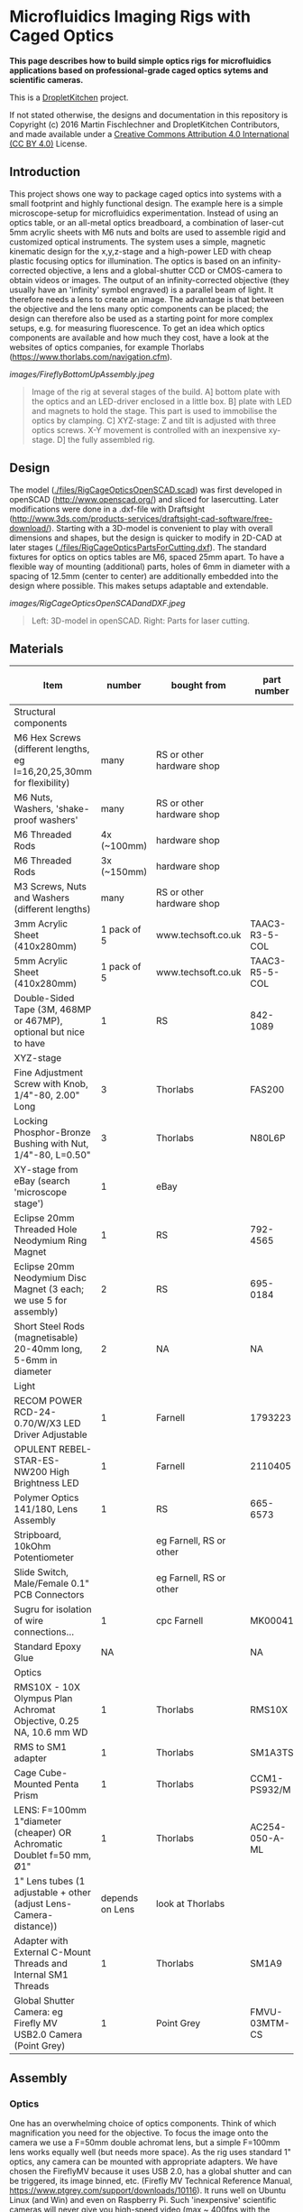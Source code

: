 * Microfluidics Imaging Rigs with Caged Optics

*This page describes how to build simple optics rigs for microfluidics applications based on professional-grade caged optics sytems and scientific cameras.*

This is a [[https://DropletKitchen.github.io][DropletKitchen]] project.

If not stated otherwise, the designs and documentation in this repository
is Copyright (c) 2016 Martin Fischlechner and DropletKitchen Contributors,
and made available under a
[[https://creativecommons.org/licenses/by/4.0/][Creative Commons Attribution 4.0 International (CC BY 4.0)]] License.
** Introduction
This project shows one way to package caged optics into systems with a
small footprint and highly functional design. The example here is a
simple microscope-setup for microfluidics experimentation.  Instead of
using an optics table, or an all-metal optics breadboard, a
combination of laser-cut 5mm acrylic sheets with M6 nuts and bolts are
used to assemble rigid and customized optical instruments. The system
uses a simple, magnetic kinematic design for the x,y,z-stage and a
high-power LED with cheap plastic focusing optics for illumination.
The optics is based on an infinity-corrected objective, a lens and a
global-shutter CCD or CMOS-camera to obtain videos or images. The
output of an infinity-corrected objective (they usually have an
'infinity' symbol engraved) is a parallel beam of light. It therefore
needs a lens to create an image. The advantage is that between the
objective and the lens many optic components can be placed; the design
can therefore also be used as a starting point for more complex
setups, e.g.  for measuring fluorescence. To get an idea which optics
components are available and how much they cost, have a look at the
websites of optics companies, for example Thorlabs
(https://www.thorlabs.com/navigation.cfm).



#+CAPTION: Image of the rig at several stages of the build. A] bottom plate with the optics and an LED-driver enclosed in a little box. B] plate with LED and magnets to hold the stage. This part is used to immobilise the optics by clamping. C] XYZ-stage: Z and tilt is adjusted with three optics screws. X-Y movement is controlled with an inexpensive xy-stage. D] the fully assembled rig.
[[images/FireflyBottomUpAssembly.jpeg]]
#+BEGIN_QUOTE
Image of the rig at several stages of the build. A] bottom plate with
the optics and an LED-driver enclosed in a little box. B] plate with
LED and magnets to hold the stage. This part is used to immobilise the
optics by clamping. C] XYZ-stage: Z and tilt is adjusted with three
optics screws. X-Y movement is controlled with an inexpensive
xy-stage. D] the fully assembled rig.
#+END_QUOTE


** Design
The model ([[./files/RigCageOpticsOpenSCAD.scad]]) was first developed in
openSCAD (http://www.openscad.org/) and sliced for lasercutting. Later
modifications were done in a .dxf-file with Draftsight
(http://www.3ds.com/products-services/draftsight-cad-software/free-download/). Starting
with a 3D-model is convenient to play with overall dimensions and
shapes, but the design is quicker to modify in 2D-CAD at later stages
([[./files/RigCageOpticsPartsForCutting.dxf]]). The standard fixtures for
optics on optics tables are M6, spaced 25mm apart. To have a flexible
way of mounting (additional) parts, holes of 6mm in diameter with a
spacing of 12.5mm (center to center) are additionally embedded into
the design where possible. This makes setups adaptable and extendable.

#+CAPTION: Left: 3D-model in openSCAD. Right: Parts for laser cutting.
[[images/RigCageOpticsOpenSCADandDXF.jpeg]]
#+BEGIN_QUOTE
Left: 3D-model in openSCAD. Right: Parts for laser cutting.
#+END_QUOTE
** Materials

| Item                                                                  |          number | bought from               | part number    | approx cost (£/euro) |
|-----------------------------------------------------------------------+-----------------+---------------------------+----------------+----------------------|
| Structural components                                                 |                 |                           |                |                      |
|-----------------------------------------------------------------------+-----------------+---------------------------+----------------+----------------------|
| M6 Hex Screws (different lengths, eg l=16,20,25,30mm for flexibility) |            many | RS or other hardware shop |                |                   NA |
| M6 Nuts, Washers, 'shake-proof washers'                               |            many | RS or other hardware shop |                |                   NA |
| M6 Threaded Rods                                                      |     4x (~100mm) | hardware shop             |                |                   NA |
| M6 Threaded Rods                                                      |     3x (~150mm) | hardware shop             |                |                   NA |
| M3 Screws, Nuts and Washers (different lengths)                       |            many | RS or other hardware shop |                |                   NA |
| 3mm Acrylic Sheet (410x280mm)                                         |     1 pack of 5 | www.techsoft.co.uk        | TAAC3-R3-5-COL |                   18 |
| 5mm Acrylic Sheet (410x280mm)                                         |     1 pack of 5 | www.techsoft.co.uk        | TAAC3-R5-5-COL |                   25 |
| Double-Sided Tape (3M, 468MP or 467MP), optional but nice to have     |               1 | RS                        | 842-1089       |                   50 |
|-----------------------------------------------------------------------+-----------------+---------------------------+----------------+----------------------|
| XYZ-stage                                                             |                 |                           |                |                      |
|-----------------------------------------------------------------------+-----------------+---------------------------+----------------+----------------------|
| Fine Adjustment Screw with Knob, 1/4"-80, 2.00" Long                  |               3 | Thorlabs                  | FAS200         |                   17 |
| Locking Phosphor-Bronze Bushing with Nut, 1/4"-80, L=0.50"            |               3 | Thorlabs                  | N80L6P         |                   21 |
| XY-stage from eBay (search 'microscope stage')                        |               1 | eBay                      |                |               max 20 |
| Eclipse 20mm Threaded Hole Neodymium Ring Magnet                      |               1 | RS                        | 792-4565       |                    7 |
| Eclipse 20mm Neodymium Disc Magnet (3 each; we use 5 for assembly)    |               2 | RS                        | 695-0184       |                   22 |
| Short Steel Rods (magnetisable) 20-40mm long, 5-6mm in diameter       |               2 | NA                        | NA             |                   NA |
|-----------------------------------------------------------------------+-----------------+---------------------------+----------------+----------------------|
| Light                                                                 |                 |                           |                |                      |
|-----------------------------------------------------------------------+-----------------+---------------------------+----------------+----------------------|
| RECOM POWER RCD-24-0.70/W/X3 LED Driver Adjustable                    |               1 | Farnell                   | 1793223        |                   13 |
| OPULENT  REBEL-STAR-ES-NW200  High Brightness LED                     |               1 | Farnell                   | 2110405        |                    4 |
| Polymer Optics 141/180, Lens Assembly                                 |               1 | RS                        | 665-6573       |                    3 |
| Stripboard, 10kOhm Potentiometer                                      |                 | eg Farnell, RS or other   |                |                   NA |
| Slide Switch, Male/Female 0.1" PCB Connectors                         |                 | eg Farnell, RS or other   |                |                   NA |
| Sugru for isolation of wire connections...                            |               1 | cpc Farnell               | MK00041        |                    6 |
| Standard Epoxy Glue                                                   |              NA |                           | NA             |                   NA |
|-----------------------------------------------------------------------+-----------------+---------------------------+----------------+----------------------|
| Optics                                                                |                 |                           |                |                      |
|-----------------------------------------------------------------------+-----------------+---------------------------+----------------+----------------------|
| RMS10X - 10X Olympus Plan Achromat Objective, 0.25 NA, 10.6 mm WD     |               1 | Thorlabs                  | RMS10X         |                  285 |
| RMS to SM1 adapter                                                    |               1 | Thorlabs                  | SM1A3TS        |                   16 |
| Cage Cube-Mounted Penta Prism                                         |               1 | Thorlabs                  | CCM1-PS932/M   |                  110 |
| LENS: F=100mm 1"diameter (cheaper) OR Achromatic Doublet f=50 mm, Ø1" |               1 | Thorlabs                  | AC254-050-A-ML |                   70 |
| 1" Lens tubes (1 adjustable + other (adjust Lens-Camera-distance))    | depends on Lens | look at Thorlabs          |                |                  ~50 |
| Adapter with External C-Mount Threads and Internal SM1 Threads        |               1 | Thorlabs                  | SM1A9          |                   14 |
| Global Shutter Camera: eg Firefly MV USB2.0 Camera (Point Grey)       |               1 | Point Grey                | FMVU-03MTM-CS  |                 ~200 |
|-----------------------------------------------------------------------+-----------------+---------------------------+----------------+----------------------|

** Assembly
*** Optics
One has an overwhelming choice of optics components. Think of which
magnification you need for the objective. To focus the image onto the
camera we use a F=50mm double achromat lens, but a simple F=100mm lens
works equally well (but needs more space). As the rig uses standard 1"
optics, any camera can be mounted with appropriate adapters. We have
chosen the FireflyMV because it uses USB 2.0, has a global shutter and
can be triggered, its image binned, etc. (Firefly MV Technical
Reference Manual, https://www.ptgrey.com/support/downloads/10116). It
runs well on Ubuntu Linux (and Win) and even on Raspberry Pi. Such
'inexpensive' scientific cameras will never give you high-speed video
(max ~ 400fps with the FireflyMV when binning to a very small image),
but bright illumination and minimising the exposure time yields sharp
images of fast events, which is good enough for most microfluidics
applications. One can enhance the camera greatly by strobing the LED
light source (see here for an example (PUT LINK IN)).  If you need
high-speed video, you will have to use a true 'fast camera' with
on-board RAM, which start around 6k GBP (eg a Miro Phantom).

For assembly you have to first attach the lens to the camera such that
it is focused to 'infinity'. Get the camera to run on a computer,
connect the camera and lens with a tube (the distance between lens
camera-chip should equal the focal length of the lens; you will need
an adjustable SM1 lens tube in your assembly to get it right). Then
focus the image on a distant object (e.g. a tree/house outside
somewhere, or a feature in a far-away corner of the lab). Fix the
distance with a locking ring. Now connect this assembly with the 30 mm
cage containing a Penta Prism or a 45 degree mirror, screw in your
objective (with the right adapter) and you are done.

*** Structure
Assembling the rig itself is pretty straightforward; have a look at
the image above. Make sure that your components fit - if you change
the design, just measure components with a caliper and use exactly
those dimensions for holes etc. Laser cut components usually result in
a tight fit. The optics assembly is held in place by clamping it
between the bottom plate and the upper part using M6 threaded rod
posts. Use washers, or better 'shake-proof washers' where possible.

The x,y,z-stage is mounted on three optics screws with spherical ends
in a kinematic fashion - this defines the position of the stage by
resting on 6 points of contact. This is ideally 3 points on one, 2 on
the next, and one on the third. Here strong magnets are used to fix
the stage on its support - a ring magnet on the first side (a small
cheat but works well), 2 stacked disk magnets that magnetize two small
steel rods on top, and a stack of three disk magnets on the third
point.  This assembly alone allows you not only to control z distance
(focus), but you can tilt and therefore have some movement in x,y. For
convenience, adding an inexpensive x,y stage is recommended. They all
differ, so make sure you adapt the files accordingly.

*** Light
For the lightsource, a star-shaped white high power LED is used which
is controlled by an adjustable LED driver (Recom RCD-24-0.70,
http://www.recom-power.com/pdf/Lightline/RCD-24.pdf). An M3 screw acts
as a heat sink and also holds the LED in place. A potentiometer is
used to control brightness. Along with an on/off switch, the
components are soldered onto a stripboard and then packaged in an
acrylic enclosure. It does not have to bear large loads, so the
enclosure is based on cut acrylic sheets with double-sided tape added
to one side before cutting. This allows the structural components to
be bonded together.  Inexpensive plastic lenses are used to focus the
LED light onto the chip. For assembly, just use a dab of epoxy
glue. Do not use 'Superglue', as the cyanoacrylate vapours cloud the
optics components over time.  Change the distance between LED and the
stage such that the image on the camera is overexposed when the LED is
fully on and the camera is set to the smallest exposure time
possible. This allows you to get the best possible images of
fast-moving objects with your setup. Below is the circuit diagram for
wiring if you use the Recom LED-driver. If you want an on/off switch,
just wire it to the voltage or ground wire. Almost any power supply
will do (>=1A, 5-36V).


#+CAPTION: Circuit diagram for the Recom LED driver.
[[images/LEDDriverSchematics.png]]
#+BEGIN_QUOTE
Circuit diagram for the Recom LED driver.
#+END_QUOTE

** Adapt the design to other components
It is relatively easy to adjust designs to other components. Use a
caliper to measure parts and change design files accordingly.

#+CAPTION: Rig with a Miro EX2 fast camera and an objective turret. The file for laser cut parts can be found here ([[file:./files/MiroEX2RigLasercutParts.dxf]])
[[images/MiroSystem.jpeg]]
#+BEGIN_QUOTE
Rig with a Miro EX2 fast camera and an objective turret. The file for
laser cut parts can be found here ([[./files/MiroEX2RigLasercutParts.dxf]]).
#+END_QUOTE
